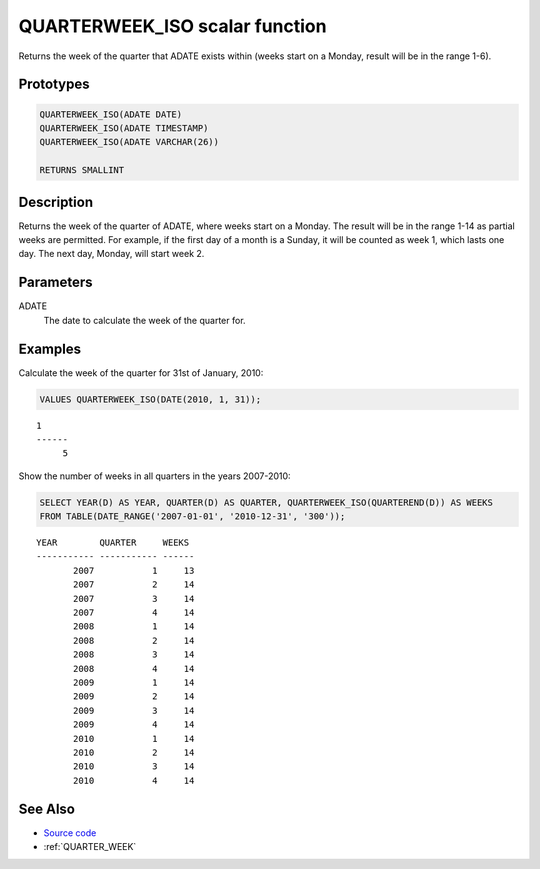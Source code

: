 .. _QUARTER_WEEK_ISO:

===============================
QUARTERWEEK_ISO scalar function
===============================

Returns the week of the quarter that ADATE exists within (weeks start on a Monday, result will be in the range 1-6).

Prototypes
==========

.. code-block:: sql

    QUARTERWEEK_ISO(ADATE DATE)
    QUARTERWEEK_ISO(ADATE TIMESTAMP)
    QUARTERWEEK_ISO(ADATE VARCHAR(26))

    RETURNS SMALLINT


Description
===========

Returns the week of the quarter of ADATE, where weeks start on a Monday. The result will be in the range 1-14 as partial weeks are permitted. For example, if the first day of a month is a Sunday, it will be counted as week 1, which lasts one day. The next day, Monday, will start week 2.

Parameters
==========

ADATE
    The date to calculate the week of the quarter for.

Examples
========

Calculate the week of the quarter for 31st of January, 2010:

.. code-block:: sql

    VALUES QUARTERWEEK_ISO(DATE(2010, 1, 31));


::

    1
    ------
         5


Show the number of weeks in all quarters in the years 2007-2010:

.. code-block:: sql

    SELECT YEAR(D) AS YEAR, QUARTER(D) AS QUARTER, QUARTERWEEK_ISO(QUARTEREND(D)) AS WEEKS
    FROM TABLE(DATE_RANGE('2007-01-01', '2010-12-31', '300'));


::

    YEAR        QUARTER     WEEKS
    ----------- ----------- ------
           2007           1     13
           2007           2     14
           2007           3     14
           2007           4     14
           2008           1     14
           2008           2     14
           2008           3     14
           2008           4     14
           2009           1     14
           2009           2     14
           2009           3     14
           2009           4     14
           2010           1     14
           2010           2     14
           2010           3     14
           2010           4     14


See Also
========

* `Source code`_
* :ref:`QUARTER_WEEK`

.. _Source code: https://github.com/waveform80/db2utils/blob/master/date_time.sql#L740
